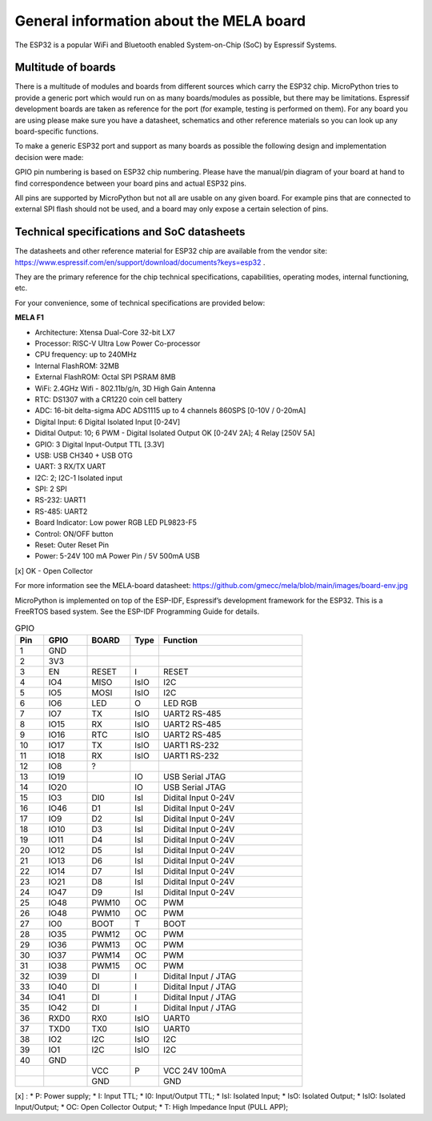 General information about the MELA board
========================================

The ESP32 is a popular WiFi and Bluetooth enabled System-on-Chip (SoC) by Espressif Systems.

Multitude of boards
-------------------

There is a multitude of modules and boards from different sources which carry the ESP32 chip.
MicroPython tries to provide a generic port which would run on as many boards/modules as possible,
but there may be limitations. Espressif development boards are taken
as reference for the port (for example, testing is performed on them).
For any board you are using please make sure you have a datasheet,
schematics and other reference materials so you can look up any board-specific functions.

To make a generic ESP32 port and support as many boards as possible
the following design and implementation decision were made:

GPIO pin numbering is based on ESP32 chip numbering.
Please have the manual/pin diagram of your board at hand to find correspondence
between your board pins and actual ESP32 pins.

All pins are supported by MicroPython but not all are usable on any given board.
For example pins that are connected to external SPI flash should not be used,
and a board may only expose a certain selection of pins.

Technical specifications and SoC datasheets
-------------------------------------------
The datasheets and other reference material for ESP32 chip are available
from the vendor site: https://www.espressif.com/en/support/download/documents?keys=esp32 .

They are the primary reference for the chip technical specifications, capabilities,
operating modes, internal functioning, etc.

For your convenience, some of technical specifications are provided below:

**MELA F1**

- Architecture: Xtensa Dual-Core 32-bit LX7
- Processor: RISC-V Ultra Low Power Co-processor
- CPU frequency: up to 240MHz
- Internal FlashROM: 32MB
- External FlashROM: Octal SPI PSRAM 8MB
- WiFi: 2.4GHz Wifi - 802.11b/g/n, 3D High Gain Antenna
- RTC: DS1307 with a CR1220 coin cell battery
- ADC: 16-bit delta-sigma ADC ADS1115 up to 4 channels 860SPS [0-10V / 0-20mA]
- Digital Input: 6 Digital Isolated Input [0-24V]
- Didital Output: 10; 6 PWM - Digital Isolated Output OK [0-24V 2A]; 4 Relay [250V 5A]
- GPIO: 3 Digital Input-Output TTL [3.3V]
- USB: USB CH340 + USB OTG
- UART: 3 RX/TX UART
- I2C: 2; I2C-1 Isolated input
- SPI: 2 SPI
- RS-232: UART1
- RS-485: UART2
- Board Indicator: Low power RGB LED PL9823-F5
- Control: ON/OFF button
- Reset: Outer Reset Pin
- Power: 5-24V 100 mA Power Pin / 5V 500mA USB

[x] OK - Open Collector

For more information see the MELA-board datasheet:
https://github.com/gmecc/mela/blob/main/images/board-env.jpg

MicroPython is implemented on top of the ESP-IDF, Espressif’s development framework for the ESP32.
This is a FreeRTOS based system. See the ESP-IDF Programming Guide for details.


.. csv-table:: GPIO
    :header: "Pin", "GPIO", "BOARD", "Type", "Function"
    :widths: 10, 15, 15, 10, 50

    "1", "GND"
    "2", "3V3"
    "3", "EN", "RESET", "I", "RESET"
    "4", "IO4", "MISO", "IsIO", "I2C"
    "5", "IO5", "MOSI", "IsIO", "I2C"
    "6", "IO6", "LED", "O", "LED RGB"
    "7", "IO7", "TX", "IsIO", "UART2 RS-485"
    "8", "IO15", "RX", "IsIO", "UART2 RS-485"
    "9", "IO16", "RTC", "IsIO", "UART2 RS-485"
    "10", "IO17", "TX", "IsIO", "UART1 RS-232"
    "11", "IO18", "RX", "IsIO", "UART1 RS-232"
    "12", "IO8", "?"
    "13", "IO19", , "IO", "USB Serial JTAG"
    "14", "IO20", , "IO", "USB Serial JTAG"
    "15", "IO3", "DI0", "IsI", "Didital Input 0-24V"
    "16", "IO46", "D1", "IsI", "Didital Input 0-24V"
    "17", "IO9", "D2", "IsI", "Didital Input 0-24V"
    "18", "IO10", "D3", "IsI", "Didital Input 0-24V"
    "19", "IO11", "D4", "IsI", "Didital Input 0-24V"
    "20", "IO12", "D5", "IsI", "Didital Input 0-24V"
    "21", "IO13", "D6", "IsI", "Didital Input 0-24V"
    "22", "IO14", "D7", "IsI", "Didital Input 0-24V"
    "23", "IO21", "D8", "IsI", "Didital Input 0-24V"
    "24", "IO47", "D9", "IsI", "Didital Input 0-24V"
    "25", "IO48", "PWM10", "OC", "PWM"
    "26", "IO48", "PWM10", "OC", "PWM"
    "27", "IO0", "BOOT", "T", "BOOT"
    "28", "IO35", "PWM12", "OC", "PWM"
    "29", "IO36", "PWM13", "OC", "PWM"
    "30", "IO37", "PWM14", "OC", "PWM"
    "31", "IO38", "PWM15", "OC", "PWM"
    "32", "IO39", "DI", "I", "Didital Input / JTAG"
    "33", "IO40", "DI", "I", "Didital Input / JTAG"
    "34", "IO41", "DI", "I", "Didital Input / JTAG"
    "35", "IO42", "DI", "I", "Didital Input / JTAG"
    "36", "RXD0", "RX0 ", "IsIO", "UART0"
    "37", "TXD0", "TX0", "IsIO", "UART0"
    "38", "IO2", "I2C", "IsIO", "I2C"
    "39", "IO1", "I2C", "IsIO", "I2C"
    "40", "GND", " ", " ", " "
    " ", " ", "VCC", "P", "VCC 24V 100mA "
    " ", " ", "GND", " ", "GND"


[x] :
* P: Power supply;
* I: Input TTL;
* I0: Input/Output TTL;
* IsI: Isolated Input;
* IsO: Isolated Output;
* IsIO: Isolated Input/Output;
* OC: Open Collector Output;
* T: High Impedance Input (PULL APP);
